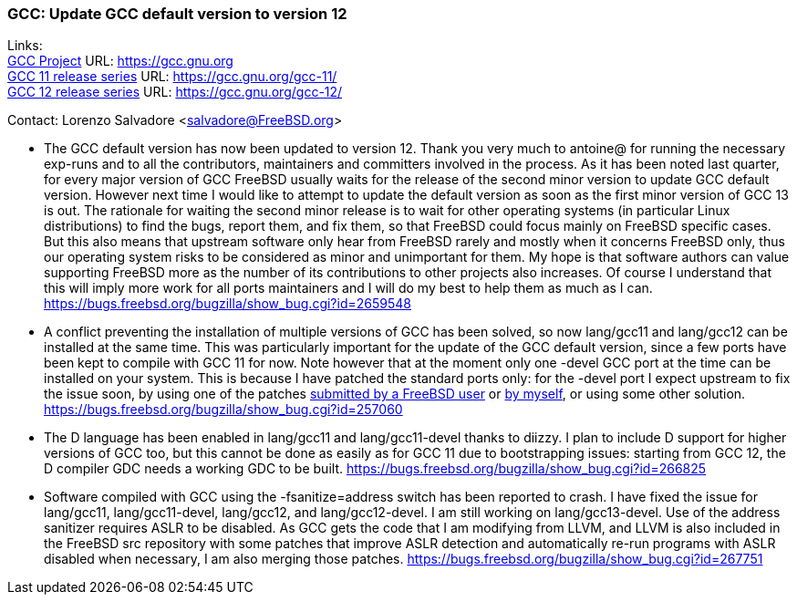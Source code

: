 === GCC: Update GCC default version to version 12

Links: +
link:https://gcc.gnu.org[GCC Project] URL: link:https://gcc.gnu.org[https://gcc.gnu.org] +
link:https://gcc.gnu.org/gcc-11/[GCC 11 release series] URL: link:https://gcc.gnu.org/gcc-11/[https://gcc.gnu.org/gcc-11/] +
link:https://gcc.gnu.org/gcc-12/[GCC 12 release series] URL: link:https://gcc.gnu.org/gcc-12/[https://gcc.gnu.org/gcc-12/]

Contact: Lorenzo Salvadore <salvadore@FreeBSD.org> +

 * The GCC default version has now been updated to version 12.
   Thank you very much to antoine@ for running the necessary exp-runs and to all the contributors, maintainers and committers involved in the process.
   As it has been noted last quarter, for every major version of GCC FreeBSD usually waits for the release of the second minor version to update GCC default version. However next time I would like to attempt to update the default version as soon as the first minor version of GCC 13 is out. The rationale for waiting the second minor release is to wait for other operating systems (in particular Linux distributions) to find the bugs, report them, and fix them, so that FreeBSD could focus mainly on FreeBSD specific cases. But this also means that upstream software only hear from FreeBSD rarely and mostly when it concerns FreeBSD only, thus our operating system risks to be considered as minor and unimportant for them.
   My hope is that software authors can value supporting FreeBSD more as the number of its contributions to other projects also increases. Of course I understand that this will imply more work for all ports maintainers and I will do my best to help them as much as I can.
   link:https://bugs.freebsd.org/bugzilla/show_bug.cgi?id=265948[https://bugs.freebsd.org/bugzilla/show_bug.cgi?id=2659548]

 * A conflict preventing the installation of multiple versions of GCC has been solved, so now lang/gcc11 and lang/gcc12 can be installed at the same time. This was particularly important for the update of the GCC default version, since a few ports have been kept to compile with GCC 11 for now.
   Note however that at the moment only one -devel GCC port at the time can be installed on your system. This is because I have patched the standard ports only: for the -devel port I expect upstream to fix the issue soon, by using one of the patches link:https://gcc.gnu.org/bugzilla/show_bug.cgi?id=101491[submitted by a FreeBSD user] or link:https://gcc.gnu.org/pipermail/gcc-patches/2022-November/606450.html[by myself], or using some other solution.
   link:https://bugs.freebsd.org/bugzilla/show_bug.cgi?id=257060[https://bugs.freebsd.org/bugzilla/show_bug.cgi?id=257060]

 * The D language has been enabled in lang/gcc11 and lang/gcc11-devel thanks to diizzy. I plan to include D support for higher versions of GCC too, but this cannot be done as easily as for GCC 11 due to bootstrapping issues: starting from GCC 12, the D compiler GDC needs a working GDC to be built.
   link:https://bugs.freebsd.org/bugzilla/show_bug.cgi?id=266825[https://bugs.freebsd.org/bugzilla/show_bug.cgi?id=266825]

 * Software compiled with GCC using the -fsanitize=address switch has been reported to crash. I have fixed the issue for lang/gcc11, lang/gcc11-devel, lang/gcc12, and lang/gcc12-devel. I am still working on lang/gcc13-devel.
   Use of the address sanitizer requires ASLR to be disabled. As GCC gets the code that I am modifying from LLVM, and LLVM is also included in the FreeBSD src repository with some patches that improve ASLR detection and automatically re-run programs with ASLR disabled when necessary, I am also merging those patches.
   link:https://bugs.freebsd.org/bugzilla/show_bug.cgi?id=267751[https://bugs.freebsd.org/bugzilla/show_bug.cgi?id=267751]

